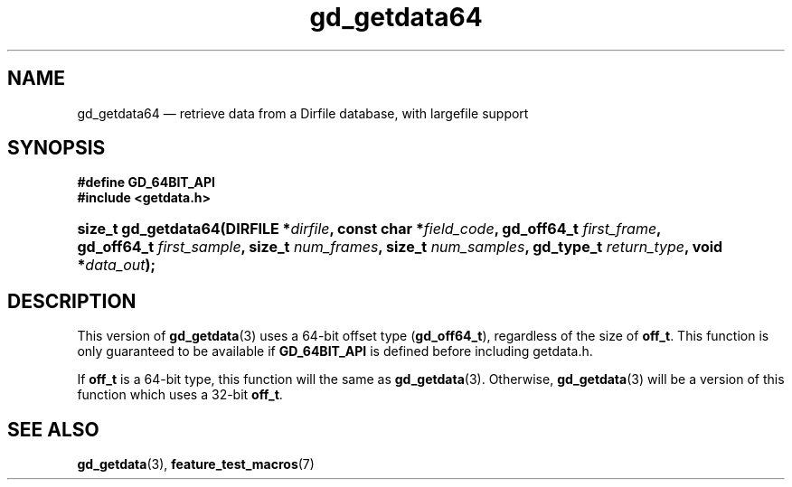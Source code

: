 .\" header.tmac.  GetData manual macros.
.\"
.\" Copyright (C) 2016 D. V. Wiebe
.\"
.\""""""""""""""""""""""""""""""""""""""""""""""""""""""""""""""""""""""""
.\"
.\" This file is part of the GetData project.
.\"
.\" Permission is granted to copy, distribute and/or modify this document
.\" under the terms of the GNU Free Documentation License, Version 1.2 or
.\" any later version published by the Free Software Foundation; with no
.\" Invariant Sections, with no Front-Cover Texts, and with no Back-Cover
.\" Texts.  A copy of the license is included in the `COPYING.DOC' file
.\" as part of this distribution.

.\" Format a function name with optional trailer: func_name()trailer
.de FN \" func_name [trailer]
.nh
.BR \\$1 ()\\$2
.hy
..

.\" Format a reference to section 3 of the manual: name(3)trailer
.de F3 \" func_name [trailer]
.nh
.BR \\$1 (3)\\$2
.hy
..

.\" Format the header of a list of definitons
.de DD \" name alt...
.ie "\\$2"" \{ \
.TP 8
.PD
.B \\$1 \}
.el \{ \
.PP
.B \\$1
.PD 0
.DD \\$2 \\$3 \}
..

.\" Start a code block: Note: groff defines an undocumented .SC for
.\" Bell Labs man legacy reasons.
.de SC
.fam C
.na
.nh
..

.\" End a code block
.de EC
.hy
.ad
.fam
..

.\" Format a structure pointer member: struct->member\fRtrailer
.de SPM \" struct member trailer
.nh
.ie "\\$3"" .IB \\$1 ->\: \\$2
.el .IB \\$1 ->\: \\$2\fR\\$3
.hy
..

.\" Format a function argument
.de ARG \" name trailer
.nh
.ie "\\$2"" .I \\$1
.el .IR \\$1 \\$2
.hy
..

.\" Hyphenation exceptions
.hw sarray carray lincom linterp
.\" gd_getdata64.3.  The gd_getdata64 man page.
.\"
.\" Copyright (C) 2008, 2010, 2012, 2016 D.V. Wiebe
.\"
.\""""""""""""""""""""""""""""""""""""""""""""""""""""""""""""""""""""""""
.\"
.\" This file is part of the GetData project.
.\"
.\" Permission is granted to copy, distribute and/or modify this document
.\" under the terms of the GNU Free Documentation License, Version 1.2 or
.\" any later version published by the Free Software Foundation; with no
.\" Invariant Sections, with no Front-Cover Texts, and with no Back-Cover
.\" Texts.  A copy of the license is included in the `COPYING.DOC' file
.\" as part of this distribution.
.\"
.TH gd_getdata64 3 "25 December 2016" "Version 0.10.0" "GETDATA"

.SH NAME
gd_getdata64 \(em retrieve data from a Dirfile database, with largefile support

.SH SYNOPSIS
.SC
.B #define GD_64BIT_API
.br
.B #include <getdata.h>
.HP
.BI "size_t gd_getdata64(DIRFILE *" dirfile ", const char *" field_code ,
.BI "gd_off64_t " first_frame ", gd_off64_t " first_sample ", size_t
.IB num_frames ", size_t " num_samples ", gd_type_t " return_type ,
.BI "void *" data_out );
.EC

.SH DESCRIPTION
This version of
.F3 gd_getdata
uses a 64-bit offset type
.RB ( gd_off64_t ),
regardless of the size of
.BR off_t .
This function is only guaranteed to be available if
.BR GD_64BIT_API
is defined before including getdata.h.

If
.B off_t
is a 64-bit type, this function will the same as
.F3 gd_getdata .
Otherwise,
.F3 gd_getdata
will be a version of this function which uses a 32-bit
.BR off_t .

.SH SEE ALSO
.F3 gd_getdata ,
.BR feature_test_macros (7)
